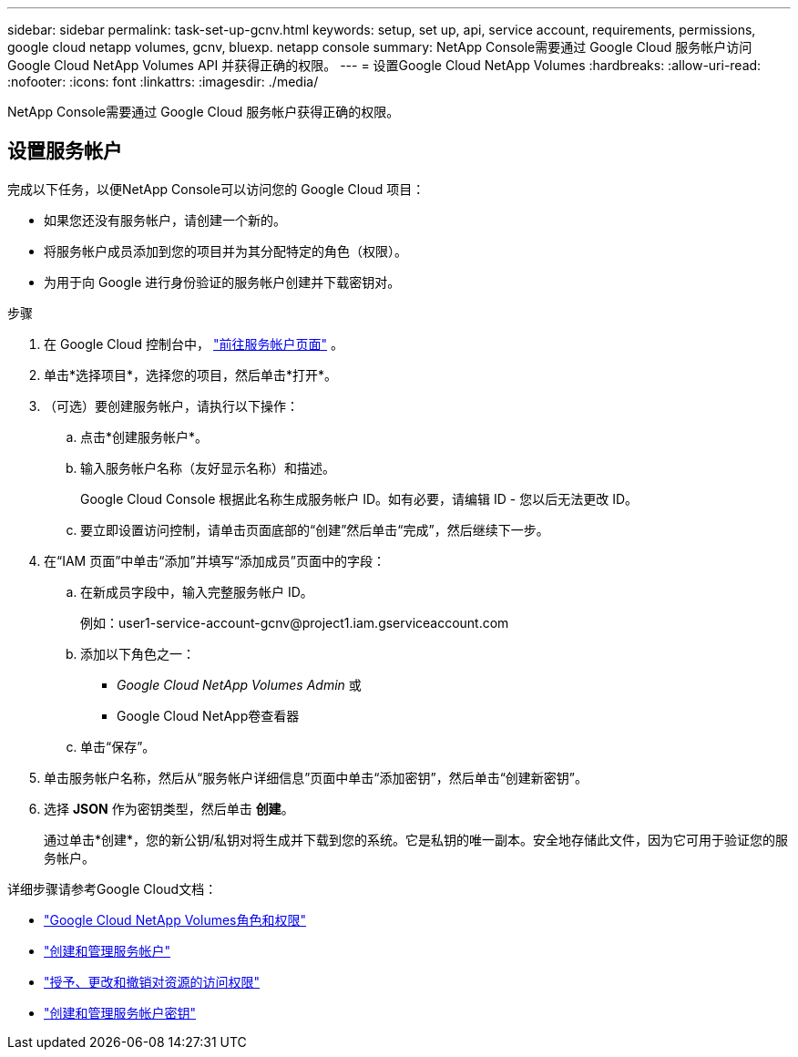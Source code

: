 ---
sidebar: sidebar 
permalink: task-set-up-gcnv.html 
keywords: setup, set up, api, service account, requirements, permissions, google cloud netapp volumes, gcnv, bluexp. netapp console 
summary: NetApp Console需要通过 Google Cloud 服务帐户访问Google Cloud NetApp Volumes API 并获得正确的权限。 
---
= 设置Google Cloud NetApp Volumes
:hardbreaks:
:allow-uri-read: 
:nofooter: 
:icons: font
:linkattrs: 
:imagesdir: ./media/


[role="lead"]
NetApp Console需要通过 Google Cloud 服务帐户获得正确的权限。



== 设置服务帐户

完成以下任务，以便NetApp Console可以访问您的 Google Cloud 项目：

* 如果您还没有服务帐户，请创建一个新的。
* 将服务帐户成员添加到您的项目并为其分配特定的角色（权限）。
* 为用于向 Google 进行身份验证的服务帐户创建并下载密钥对。


.步骤
. 在 Google Cloud 控制台中， https://console.cloud.google.com/iam-admin/serviceaccounts["前往服务帐户页面"^] 。
. 单击*选择项目*，选择您的项目，然后单击*打开*。
. （可选）要创建服务帐户，请执行以下操作：
+
.. 点击*创建服务帐户*。
.. 输入服务帐户名称（友好显示名称）和描述。
+
Google Cloud Console 根据此名称生成服务帐户 ID。如有必要，请编辑 ID - 您以后无法更改 ID。

.. 要立即设置访问控制，请单击页面底部的“创建”然后单击“完成”，然后继续下一步。


. 在“IAM 页面”中单击“添加”并填写“添加成员”页面中的字段：
+
.. 在新成员字段中，输入完整服务帐户 ID。
+
例如：\user1-service-account-gcnv@project1.iam.gserviceaccount.com

.. 添加以下角色之一：
+
*** _Google Cloud NetApp Volumes Admin_ 或
*** Google Cloud NetApp卷查看器


.. 单击“保存”。


. 单击服务帐户名称，然后从“服务帐户详细信息”页面中单击“添加密钥”，然后单击“创建新密钥”。
. 选择 *JSON* 作为密钥类型，然后单击 *创建*。
+
通过单击*创建*，您的新公钥/私钥对将生成并下载到您的系统。它是私钥的唯一副本。安全地存储此文件，因为它可用于验证您的服务帐户。



详细步骤请参考Google Cloud文档：

* link:https://cloud.google.com/iam/docs/roles-permissions/netapp["Google Cloud NetApp Volumes角色和权限"^]
* link:https://cloud.google.com/iam/docs/creating-managing-service-accounts["创建和管理服务帐户"^]
* link:https://cloud.google.com/iam/docs/granting-changing-revoking-access["授予、更改和撤销对资源的访问权限"^]
* link:https://cloud.google.com/iam/docs/creating-managing-service-account-keys["创建和管理服务帐户密钥"^]

